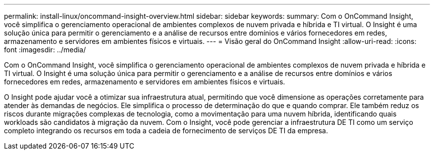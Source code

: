---
permalink: install-linux/oncommand-insight-overview.html 
sidebar: sidebar 
keywords:  
summary: Com o OnCommand Insight, você simplifica o gerenciamento operacional de ambientes complexos de nuvem privada e híbrida e TI virtual. O Insight é uma solução única para permitir o gerenciamento e a análise de recursos entre domínios e vários fornecedores em redes, armazenamento e servidores em ambientes físicos e virtuais. 
---
= Visão geral do OnCommand Insight
:allow-uri-read: 
:icons: font
:imagesdir: ../media/


[role="lead"]
Com o OnCommand Insight, você simplifica o gerenciamento operacional de ambientes complexos de nuvem privada e híbrida e TI virtual. O Insight é uma solução única para permitir o gerenciamento e a análise de recursos entre domínios e vários fornecedores em redes, armazenamento e servidores em ambientes físicos e virtuais.

O Insight pode ajudar você a otimizar sua infraestrutura atual, permitindo que você dimensione as operações corretamente para atender às demandas de negócios. Ele simplifica o processo de determinação do que e quando comprar. Ele também reduz os riscos durante migrações complexas de tecnologia, como a movimentação para uma nuvem híbrida, identificando quais workloads são candidatos à migração da nuvem. Com o Insight, você pode gerenciar a infraestrutura DE TI como um serviço completo integrando os recursos em toda a cadeia de fornecimento de serviços DE TI da empresa.
